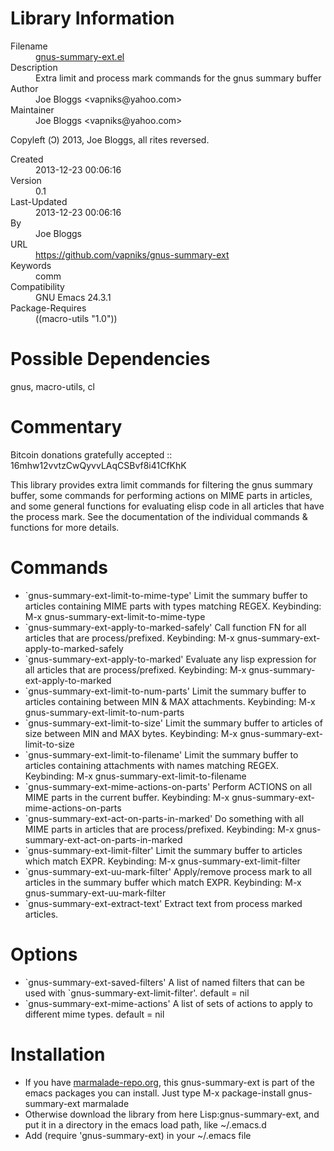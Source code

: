 * Library Information
 - Filename :: [[file:gnus-summary-ext.el][gnus-summary-ext.el]]
 - Description :: Extra limit and process mark commands for the gnus summary buffer
 - Author :: Joe Bloggs <vapniks@yahoo.com>
 - Maintainer :: Joe Bloggs <vapniks@yahoo.com>
Copyleft (Ↄ) 2013, Joe Bloggs, all rites reversed.
 - Created :: 2013-12-23 00:06:16
 - Version :: 0.1
 - Last-Updated :: 2013-12-23 00:06:16
 -           By :: Joe Bloggs
 - URL :: https://github.com/vapniks/gnus-summary-ext
 - Keywords :: comm
 - Compatibility :: GNU Emacs 24.3.1
 - Package-Requires :: ((macro-utils "1.0"))

* Possible Dependencies

gnus, macro-utils, cl

* Commentary
Bitcoin donations gratefully accepted :: 16mhw12vvtzCwQyvvLAqCSBvf8i41CfKhK

This library provides extra limit commands for filtering the gnus summary buffer,
some commands for performing actions on MIME parts in articles,
and some general functions for evaluating elisp code in all articles that have the
process mark. See the documentation of the individual commands & functions for more
details.

* Commands
-  `gnus-summary-ext-limit-to-mime-type'
    Limit the summary buffer to articles containing MIME parts with types matching REGEX.
    Keybinding: M-x gnus-summary-ext-limit-to-mime-type
-  `gnus-summary-ext-apply-to-marked-safely'
    Call function FN for all articles that are process/prefixed.
    Keybinding: M-x gnus-summary-ext-apply-to-marked-safely
-  `gnus-summary-ext-apply-to-marked'
    Evaluate any lisp expression for all articles that are process/prefixed.
    Keybinding: M-x gnus-summary-ext-apply-to-marked
-  `gnus-summary-ext-limit-to-num-parts'
    Limit the summary buffer to articles containing between MIN & MAX attachments.
    Keybinding: M-x gnus-summary-ext-limit-to-num-parts
-  `gnus-summary-ext-limit-to-size'
    Limit the summary buffer to articles of size between MIN and MAX bytes.
    Keybinding: M-x gnus-summary-ext-limit-to-size
-  `gnus-summary-ext-limit-to-filename'
    Limit the summary buffer to articles containing attachments with names matching REGEX.
    Keybinding: M-x gnus-summary-ext-limit-to-filename
-  `gnus-summary-ext-mime-actions-on-parts'
    Perform ACTIONS on all MIME parts in the current buffer. 
    Keybinding: M-x gnus-summary-ext-mime-actions-on-parts
-  `gnus-summary-ext-act-on-parts-in-marked'
    Do something with all MIME parts in articles that are process/prefixed.
    Keybinding: M-x gnus-summary-ext-act-on-parts-in-marked
-  `gnus-summary-ext-limit-filter'
    Limit the summary buffer to articles which match EXPR.
    Keybinding: M-x gnus-summary-ext-limit-filter
-  `gnus-summary-ext-uu-mark-filter'
    Apply/remove process mark to all articles in the summary buffer which match EXPR.
    Keybinding: M-x gnus-summary-ext-uu-mark-filter
-  `gnus-summary-ext-extract-text'
    Extract text from process marked articles.
* Options
-  `gnus-summary-ext-saved-filters'
    A list of named filters that can be used with `gnus-summary-ext-limit-filter'.
    default = nil
-  `gnus-summary-ext-mime-actions'
    A list of sets of actions to apply to different mime types.
    default = nil
* Installation

 - If you have [[http://www.marmalade-repo.org/][marmalade-repo.org]], this gnus-summary-ext is part of the emacs packages you can install.  
   Just type M-x package-install gnus-summary-ext marmalade 
 - Otherwise download the library from here Lisp:gnus-summary-ext, and put it in a directory in the emacs load path, 
   like ~/.emacs.d
 - Add (require 'gnus-summary-ext) in your ~/.emacs file
